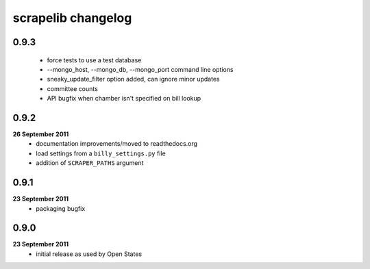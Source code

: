 scrapelib changelog
===================

0.9.3
-----
    * force tests to use a test database
    * --mongo_host, --mongo_db, --mongo_port command line options
    * sneaky_update_filter option added, can ignore minor updates
    * committee counts
    * API bugfix when chamber isn't specified on bill lookup

0.9.2
-----
**26 September 2011**
    * documentation improvements/moved to readthedocs.org
    * load settings from a ``billy_settings.py`` file
    * addition of ``SCRAPER_PATHS`` argument

0.9.1
-----
**23 September 2011**
    * packaging bugfix

0.9.0
-----
**23 September 2011**
    * initial release as used by Open States
